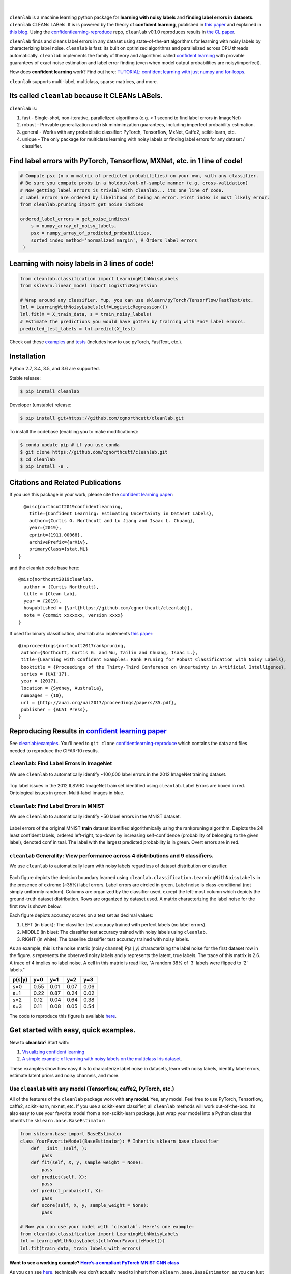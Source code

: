 .. figure:: https://raw.githubusercontent.com/cgnorthcutt/cleanlab/master/img/cleanlab_logo.png
   :target: https://github.com/cgnorthcutt/cleanlab/
   :align: center
   :alt: cleanlab 

|  

``cleanlab`` is a machine learning python package for **learning with noisy labels** and **finding label errors in datasets**. ``cleanlab`` CLEANs LABels. It is is powered by the theory of **confident learning**, published in  `this paper <https://arxiv.org/abs/1911.00068>`__ and explained in  `this blog <https://l7.curtisnorthcutt.com/confident-learning>`__. Using the `confidentlearning-reproduce <https://github.com/cgnorthcutt/confidentlearning-reproduce>`__ repo, ``cleanlab`` v0.1.0 reproduces results in `the CL paper <https://arxiv.org/abs/1911.00068>`__.


|pypi| |py_versions| |build_status| |coverage|

.. |pypi| image:: https://img.shields.io/pypi/v/cleanlab.svg
    :target: https://pypi.org/pypi/cleanlab/
.. |py_versions| image:: https://img.shields.io/pypi/pyversions/cleanlab.svg
    :target: https://pypi.org/pypi/cleanlab/
.. |build_status| image:: https://travis-ci.com/cgnorthcutt/cleanlab.svg?branch=master
    :target: https://travis-ci.com/cgnorthcutt/cleanlab
.. |coverage| image:: https://codecov.io/gh/cgnorthcutt/cleanlab/branch/master/graph/badge.svg
    :target: https://codecov.io/gh/cgnorthcutt/cleanlab

``cleanlab`` finds and cleans label errors in any dataset using state-of-the-art algorithms for learning with noisy labels by characterizing label noise. ``cleanlab`` is fast: its built on optimized algorithms and parallelized across CPU threads automatically. ``cleanlab`` implements the family of theory and algorithms called `confident learning <https://arxiv.org/abs/1911.00068>`__ with provable guarantees of exact noise estimation and label error finding (even when model output probabilities are noisy/imperfect). 

How does **confident learning** work? Find out here:  `TUTORIAL: confident learning with just numpy and for-loops <https://github.com/cgnorthcutt/cleanlab/blob/master/examples/simplifying_confident_learning_tutorial.ipynb>`__.

``cleanlab`` supports multi-label, multiclass, sparse matrices, and more. 


Its called ``cleanlab`` because it CLEANs LABels.
================================================= 

``cleanlab`` is:

1. fast - Single-shot, non-iterative, parallelized algorithms (e.g. < 1 second to find label errors in ImageNet)
2. robust - Provable generalization and risk minimimzation guarantees, including imperfect probability estimation.
3. general - Works with any probablistic classifier: PyTorch, Tensorflow, MxNet, Caffe2, scikit-learn, etc.
4. unique - The only package for multiclass learning with noisy labels or finding label errors for any dataset / classifier.


Find label errors with PyTorch, Tensorflow, MXNet, etc. in 1 line of code!
==========================================================================

.. code:: python

   # Compute psx (n x m matrix of predicted probabilities) on your own, with any classifier.
   # Be sure you compute probs in a holdout/out-of-sample manner (e.g. cross-validation)
   # Now getting label errors is trivial with cleanlab... its one line of code.
   # Label errors are ordered by likelihood of being an error. First index is most likely error.
   from cleanlab.pruning import get_noise_indices

   ordered_label_errors = get_noise_indices(
       s = numpy_array_of_noisy_labels,
       psx = numpy_array_of_predicted_probabilities,
       sorted_index_method='normalized_margin', # Orders label errors
    )

   
Learning with noisy labels in 3 lines of code!
==============================================
   
.. code:: python
   
   from cleanlab.classification import LearningWithNoisyLabels
   from sklearn.linear_model import LogisticRegression

   # Wrap around any classifier. Yup, you can use sklearn/pyTorch/Tensorflow/FastText/etc.
   lnl = LearningWithNoisyLabels(clf=LogisticRegression()) 
   lnl.fit(X = X_train_data, s = train_noisy_labels) 
   # Estimate the predictions you would have gotten by training with *no* label errors.
   predicted_test_labels = lnl.predict(X_test)


Check out these `examples <https://github.com/cgnorthcutt/cleanlab/tree/master/examples>`__ and `tests <https://github.com/cgnorthcutt/cleanlab/tree/master/tests>`__ (includes how to use pyTorch, FastText, etc.).



Installation
============

Python 2.7, 3.4, 3.5, and 3.6 are supported.

Stable release:

.. code-block:: bash

   $ pip install cleanlab

Developer (unstable) release:

.. code-block:: bash

   $ pip install git+https://github.com/cgnorthcutt/cleanlab.git

To install the codebase (enabling you to make modifications):

.. code-block:: bash

   $ conda update pip # if you use conda
   $ git clone https://github.com/cgnorthcutt/cleanlab.git
   $ cd cleanlab
   $ pip install -e .


Citations and Related Publications
==================================

If you use this package in your work, please cite the `confident learning paper <https://arxiv.org/abs/1911.00068>`__:

::

   @misc{northcutt2019confidentlearning,
     title={Confident Learning: Estimating Uncertainty in Dataset Labels},
     author={Curtis G. Northcutt and Lu Jiang and Isaac L. Chuang},
     year={2019},
     eprint={1911.00068},
     archivePrefix={arXiv},
     primaryClass={stat.ML}
 }

and the cleanlab code base here:

::

   @misc{northcutt2019cleanlab,
     author = {Curtis Northcutt},
     title = {Clean Lab},
     year = {2019},
     howpublished = {\url{https://github.com/cgnorthcutt/cleanlab}},
     note = {commit xxxxxxx, version xxxx}
   }

If used for binary classification, cleanlab also implements `this paper <https://arxiv.org/abs/1705.01936>`__:

::

   @inproceedings{northcutt2017rankpruning,
    author={Northcutt, Curtis G. and Wu, Tailin and Chuang, Isaac L.},
    title={Learning with Confident Examples: Rank Pruning for Robust Classification with Noisy Labels},
    booktitle = {Proceedings of the Thirty-Third Conference on Uncertainty in Artificial Intelligence},
    series = {UAI'17},
    year = {2017},
    location = {Sydney, Australia},
    numpages = {10},
    url = {http://auai.org/uai2017/proceedings/papers/35.pdf},
    publisher = {AUAI Press},
   } 

Reproducing Results in  `confident learning paper <https://arxiv.org/abs/1911.00068>`__ 
=======================================================================================

See `cleanlab/examples <https://github.com/cgnorthcutt/cleanlab/tree/master/examples>`__. You'll need to ``git clone`` `confidentlearning-reproduce <https://github.com/cgnorthcutt/confidentlearning-reproduce>`__  which contains the data and files needed to reproduce the CIFAR-10 results.


``cleanlab``: Find Label Errors in ImageNet
-------------------------------------------

We use ``cleanlab`` to automatically identify ~100,000 label errors in the 2012 ImageNet training dataset. 

.. figure:: https://raw.githubusercontent.com/cgnorthcutt/cleanlab/master/img/imagenet_train_label_errors_32.jpg
   :align: center
   :alt: Image depicting label errors in ImageNet train set 

Top label issues in the 2012 ILSVRC ImageNet train set identified using ``cleanlab``. Label Errors are boxed in red. Ontological issues in green. Multi-label images in blue.

``cleanlab``: Find Label Errors in MNIST
----------------------------------------

We use ``cleanlab`` to automatically identify ~50 label errors in the MNIST dataset. 

.. figure:: https://raw.githubusercontent.com/cgnorthcutt/cleanlab/master/img/mnist_training_label_errors24_prune_by_noise_rate.png
   :align: center
   :alt: Image depicting label errors in MNIST train set 

Label errors of the original MNIST **train** dataset identified algorithmically using the rankpruning algorithm. Depicts the 24 least confident labels, ordered left-right, top-down by increasing self-confidence (probability of belonging to the given label), denoted conf in teal. The label with the largest predicted probability is in green. Overt errors are in red.

 
``cleanlab`` Generality: View performance across 4 distributions and 9 classifiers.
-----------------------------------------------------------------------------------

We use ``cleanlab`` to automatically learn with noisy labels regardless of dataset distribution or classifier. 

.. figure:: https://raw.githubusercontent.com/cgnorthcutt/cleanlab/master/img/demo_cleanlab_across_datasets_and_classifiers.png
   :align: center
   :alt: Image depicting generality of cleanlab across datasets and classifiers 

Each figure depicts the decision boundary learned using ``cleanlab.classification.LearningWithNoisyLabels`` in the presence of extreme (~35%) label errors. Label errors are circled in green. Label noise is class-conditional (not simply uniformly random). Columns are organized by the classifier used, except the left-most column which depicts the ground-truth dataset distribution. Rows are organized by dataset used. A matrix characterizing the label noise for the first row is shown below. 

Each figure depicts accuracy scores on a test set as decimal values: 

1. LEFT (in black): The classifier test accuracy trained with perfect labels (no label errors). 
2. MIDDLE (in blue): The classifier test accuracy trained with noisy labels using ``cleanlab``. 
3. RIGHT (in white): The baseline classifier test accuracy trained with noisy labels.

As an example, this is the noise matrix (noisy channel) *P(s \| y)* characterizing the label noise for the first dataset row in the figure. *s* represents the observed noisy labels and *y* represents the latent, true labels. The trace of this matrix is 2.6. A trace of 4 implies no label noise. A cell in this matrix is read like, "A random 38% of '3' labels were flipped to '2' labels."

======  ====  ====  ====  ==== 
p(s|y)   y=0   y=1   y=2   y=3
======  ====  ====  ====  ==== 
s=0     0.55  0.01  0.07  0.06
s=1     0.22  0.87  0.24  0.02
s=2     0.12  0.04  0.64  0.38
s=3     0.11  0.08  0.05  0.54
======  ====  ====  ====  ====

The code to reproduce this figure is available `here <https://github.com/cgnorthcutt/cleanlab/blob/master/examples/classifier_comparison.ipynb>`__.


Get started with easy, quick examples.
======================================

New to **cleanlab**? Start with:

1. `Visualizing confident
   learning <https://github.com/cgnorthcutt/cleanlab/blob/master/examples/visualizing_confident_learning.ipynb>`__
2. `A simple example of learning with noisy labels on the multiclass
   Iris dataset <https://github.com/cgnorthcutt/cleanlab/blob/master/examples/iris_simple_example.ipynb>`__.

These examples show how easy it is to characterize label noise in
datasets, learn with noisy labels, identify label errors, estimate
latent priors and noisy channels, and more.

.. ..

   <!---

   

   ![Image depicting label errors in MNIST test set.](https://raw.githubusercontent.com/cgnorthcutt/cleanlab/master/img/mnist_test_label_errors8.png)
    Selected label errors in the MNIST **test** dataset ordered by increasing self-confidence (in teal).

   ## Automatically identify ~5k (of 50k) validation set label errors in ImageNet. [[link]](examples/finding_ImageNet_label_errors).
   ![Image depicting label errors in ImageNet validation set.](https://raw.githubusercontent.com/cgnorthcutt/cleanlab/master/img/imagenet_validation_label_errors_96_prune_by_noise_rate.jpg)
   Label errors in the 2012 ImageNet validation dataset identified automatically with cleanlab using a pre-trained resnet18. Displayed are the 96 least confident labels. We see that ImageNet contains numerous multi-label images, although it is used widely by the machine learning and vision communities as a single-label benchmark dataset.

   --->

Use ``cleanlab`` with any model (Tensorflow, caffe2, PyTorch, etc.)
-------------------------------------------------------------------

All of the features of the ``cleanlab`` package work with **any model**.
Yes, any model. Feel free to use PyTorch, Tensorflow, caffe2,
scikit-learn, mxnet, etc. If you use a scikit-learn classifier, all
``cleanlab`` methods will work out-of-the-box. It’s also easy to use
your favorite model from a non-scikit-learn package, just wrap your
model into a Python class that inherits the
``sklearn.base.BaseEstimator``:

.. code:: python

   from sklearn.base import BaseEstimator
   class YourFavoriteModel(BaseEstimator): # Inherits sklearn base classifier
       def __init__(self, ):
           pass
       def fit(self, X, y, sample_weight = None):
           pass
       def predict(self, X):
           pass
       def predict_proba(self, X):
           pass
       def score(self, X, y, sample_weight = None):
           pass
           
   # Now you can use your model with `cleanlab`. Here's one example:
   from cleanlab.classification import LearningWithNoisyLabels
   lnl = LearningWithNoisyLabels(clf=YourFavoriteModel())
   lnl.fit(train_data, train_labels_with_errors)

Want to see a working example? `Here’s a compliant PyTorch MNIST CNN class <https://github.com/cgnorthcutt/cleanlab/blob/master/cleanlab/models/mnist_pytorch.py#L28>`__
^^^^^^^^^^^^^^^^^^^^^^^^^^^^^^^^^^^^^^^^^^^^^^^^^^^^^^^^^^^^^^^^^^^^^^^^^^^^^^^^^^^^^^^^^^^^^^^^^^^^^^^^^^^^^^^^^^^^^^^^^^^^^^^^^^^^^^^^^^^^^^^^^^^^^^^^^^^^^^^^^^^^^^^^

As you can see
`here <https://github.com/cgnorthcutt/cleanlab/blob/master/cleanlab/models/mnist_pytorch.py#L28>`__,
technically you don’t actually need to inherit from
``sklearn.base.BaseEstimator``, as you can just create a class that
defines .fit(), .predict(), and .predict_proba(), but inheriting makes
downstream scikit-learn applications like hyper-parameter optimization
work seamlessly. For example, the `LearningWithNoisyLabels()
model <https://github.com/cgnorthcutt/cleanlab/blob/master/cleanlab/classification.py#L48>`__
is fully compliant.

Note, some libraries exists to do this for you. For pyTorch, check out
the ``skorch`` Python library which will wrap your ``pytorch`` model
into a ``scikit-learn`` compliant model.


Documentation by Example
========================

``cleanlab`` Core Package Components
------------------------------------

1. **cleanlab/classification.py** - The LearningWithNoisyLabels() class for learning with noisy labels.
2. **cleanlab/latent_algebra.py** -	Equalities when noise information is known.
3. **cleanlab/latent_estimation.py** -	Estimates and fully characterizes all variants of label noise.
4. **cleanlab/noise_generation.py** - Generate mathematically valid synthetic noise matrices.
5. **cleanlab/polyplex.py** -	Characterizes joint distribution of label noise EXACTLY from noisy channel.
6. **cleanlab/pruning.py** - Finds the indices of the examples with label errors in a dataset.

Many of these methods have default parameters that won’t be covered
here. Check out the method docstrings for full documentation.

Multiclass learning with noisy labels (in **3** lines of code):
---------------------------------------------------------------

**rankpruning** is a fast, general, robust algorithm for multiclass
learning with noisy labels. It adds minimal overhead, needing only
*O(nm2)* time for n training examples and m classes, works with any
classifier, and is easy to use. Here is the example from above, with
added commments for clarity.

.. code:: python
   
   # LearningWithNoisyLabels implements a faster,
   # cross-platform and more-compatible version of the RankPruning
   # algorithm for learning with noisy labels. Unlike the original
   # algorithm which only worked for binary classification,
   # LearningWithNoisyLabels generalizes the theory and algorithms
   # of RankPruning for any number of classes.
   from cleanlab.classification import LearningWithNoisyLabels
   # LearningWithNoisyLabels uses logreg by default, so this is unnecessary. 
   # We include it here for clarity, but this step is omitted below.
   from sklearn.linear_model import LogisticRegression as logreg

   # 1.
   # Wrap around any classifier. Yup, neural networks work, too.
   lnl = LearningWithNoisyLabels(clf=logreg()) 

   # 2.
   # X_train is numpy matrix of training examples (integers for large data)
   # train_labels_with_errors is a numpy array of labels of length n (# of examples), usually denoted 's'.
   lnl.fit(X_train, train_labels_with_errors) 

   # 3.
   # Estimate the predictions you would have gotten by training with *no* label errors.
   predicted_test_labels = lnl.predict(X_test)

Estimate the confident joint, the latent noisy channel matrix, *P(s \| y)* and inverse, *P(y \| s)*, the latent prior of the unobserved, actual true labels, *p(y)*, and the predicted probabilities.
------------------------------------------------------------------------------------------------------------------------------------------------------------------------------------------------------

*s* denotes a random variable that represents the observed, noisy
label and *y* denotes a random variable representing the hidden, actual
labels. Both *s* and *y* take any of the m classes as values. The
``cleanlab`` package supports different levels of granularity for
computation depending on the needs of the user. Because of this, we
support multiple alternatives, all no more than a few lines, to estimate
these latent distribution arrays, enabling the user to reduce
computation time by only computing what they need to compute, as seen in
the examples below.

Throughout these examples, you’ll see a variable called
*confident_joint*. The confident joint is an m x m matrix (m is the
number of classes) that counts, for every observed, noisy class, the
number of examples that confidently belong to every latent, hidden
class. It counts the number of examples that we are confident are
labeled correctly or incorrectly for every pair of obseved and
unobserved classes. The confident joint is an unnormalized estimate of
the complete-information latent joint distribution, *Ps,y*. Most of the
methods in the **cleanlab** package start by first estimating the
*confident_joint*. You can learn more about this in the `confident learning paper <https://arxiv.org/abs/1911.00068>`__.

Option 1: Compute the confident joint and predicted probs first. Stop if that’s all you need.
^^^^^^^^^^^^^^^^^^^^^^^^^^^^^^^^^^^^^^^^^^^^^^^^^^^^^^^^^^^^^^^^^^^^^^^^^^^^^^^^^^^^^^^^^^^^^

.. code:: python

   from cleanlab.latent_estimation import estimate_latent
   from cleanlab.latent_estimation import estimate_confident_joint_and_cv_pred_proba

   # Compute the confident joint and the n x m predicted probabilities matrix (psx),
   # for n examples, m classes. Stop here if all you need is the confident joint.
   confident_joint, psx = estimate_confident_joint_and_cv_pred_proba(
       X=X_train, 
       s=train_labels_with_errors,
       clf = logreg(), # default, you can use any classifier
   )

   # Estimate latent distributions: p(y) as est_py, P(s|y) as est_nm, and P(y|s) as est_inv
   est_py, est_nm, est_inv = estimate_latent(confident_joint, s=train_labels_with_errors)

Option 2: Estimate the latent distribution matrices in a single line of code.
^^^^^^^^^^^^^^^^^^^^^^^^^^^^^^^^^^^^^^^^^^^^^^^^^^^^^^^^^^^^^^^^^^^^^^^^^^^^^

.. code:: python

   from cleanlab.latent_estimation import estimate_py_noise_matrices_and_cv_pred_proba
   est_py, est_nm, est_inv, confident_joint, psx = estimate_py_noise_matrices_and_cv_pred_proba(
       X=X_train,
       s=train_labels_with_errors,
   )

Option 3: Skip computing the predicted probabilities if you already have them.
^^^^^^^^^^^^^^^^^^^^^^^^^^^^^^^^^^^^^^^^^^^^^^^^^^^^^^^^^^^^^^^^^^^^^^^^^^^^^^

.. code:: python

   # Already have psx? (n x m matrix of predicted probabilities)
   # For example, you might get them from a pre-trained model (like resnet on ImageNet)
   # With the cleanlab package, you estimate directly with psx.
   from cleanlab.latent_estimation import estimate_py_and_noise_matrices_from_probabilities
   est_py, est_nm, est_inv, confident_joint = estimate_py_and_noise_matrices_from_probabilities(
       s=train_labels_with_errors, 
       psx=psx,
   )

Estimate label errors in a dataset:
-----------------------------------

With the ``cleanlab`` package, we can instantly fetch the indices of all
estimated label errors, with nothing provided by the user except a
classifier, examples, and their noisy labels. Like the previous example,
there are various levels of granularity.

.. code:: python

   from cleanlab.pruning import get_noise_indices
   # We computed psx, est_inv, confident_joint in the previous example.
   label_errors = get_noise_indices(
       s=train_labels_with_errors, # required
       psx=psx, # required
       inverse_noise_matrix=est_inv, # not required, include to avoid recomputing
       confident_joint=confident_joint, # not required, include to avoid recomputing
   )

Estimate the latent joint probability distribution matrix of the noisy and true labels, *P(s,y)*:
^^^^^^^^^^^^^^^^^^^^^^^^^^^^^^^^^^^^^^^^^^^^^^^^^^^^^^^^^^^^^^^^^^^^^^^^^^^^^^^^^^^^^^^^^^^^^^^^^

To compute *P(s,y)*, the complete-information
distribution matrix that captures the number of pairwise label flip
errors when multipled by the total number of examples as *n* P(s,y)*.
Using `cleanlab.latent_estimation.calibrate_confident_joint`, 
this method guarantees the rows of *P(s,y)* correctly sum to *p(s)*, 
and np.sum(confident_joint) == n (the number of labels).

This method occurs when hyperparameter prune_count_method =
‘inverse_nm_dot_s’ in LearningWithNoisyLabels.fit() and get_noise_indices().

.. code:: python

   from cleanlab.latent_estimation import compute_confident_joint
   joint = compute_confident_joint(s=noisy_labels, psx=probabilities)

If you've already computed the confident joint, then you can
estimate the complete joint distribution of label noise by:

.. code:: python

   from cleanlab.latent_estimation import estimate_joint
   joint = estimate_joint(confident_joint=cj, s=noisy_labels)

Generate valid, class-conditional, unformly random noisy channel matrices:
^^^^^^^^^^^^^^^^^^^^^^^^^^^^^^^^^^^^^^^^^^^^^^^^^^^^^^^^^^^^^^^^^^^^^^^^^^

.. code:: python

   # Generate a valid (necessary conditions for learnability are met) noise matrix for any trace > 1
   from cleanlab.noise_generation import generate_noise_matrix_from_trace
   noise_matrix = generate_noise_matrix_from_trace(
       K = number_of_classes, 
       trace = float_value_greater_than_1_and_leq_K,
       py = prior_of_y_actual_labels_which_is_just_an_array_of_length_K,
       frac_zero_noise_rates = float_from_0_to_1_controlling_sparsity,
   )

   # Check if a noise matrix is valid (necessary conditions for learnability are met)
   from cleanlab.noise_generation import noise_matrix_is_valid
   is_valid = noise_matrix_is_valid(noise_matrix, prior_of_y_which_is_just_an_array_of_length_K)

Support for numerous *weak supervision* and *learning with noisy labels* functionalities:
^^^^^^^^^^^^^^^^^^^^^^^^^^^^^^^^^^^^^^^^^^^^^^^^^^^^^^^^^^^^^^^^^^^^^^^^^^^^^^^^^^^^^^^^^

.. code:: python

   # Generate noisy labels using the noise_marix. Guarantees exact amount of noise in labels.
   from cleanlab.noise_generation import generate_noisy_labels
   s_noisy_labels = generate_noisy_labels(y_hidden_actual_labels, noise_matrix)

   # This package is a full of other useful methods for learning with noisy labels.
   # The tutorial stops here, but you don't have to. Inspect method docstrings for full docs.
   

The Polyplex
------------

The key to learning in the presence of label errors is estimating the joint distribution between the actual, hidden labels ‘*y*’ and the observed, noisy labels ‘*s*’. Using ``cleanlab`` and the theory of confident learning, we can completely characterize the trace of the latent joint distribution, *trace(P(s,y))*, given *p(y)*, for any fraction of label errors, i.e. for any trace of the noisy channel, *trace(P(s|y))*.

You can check out how to do this yourself here: 1. `Drawing
Polyplices <https://github.com/cgnorthcutt/cleanlab/blob/master/examples/drawing_polyplices.ipynb>`__ 2. `Computing
Polyplices <https://github.com/cgnorthcutt/cleanlab/blob/master/cleanlab/polyplex.py>`__

License
-------

Copyright (c) 2017-2019 Curtis Northcutt. Released under the MIT License. See `LICENSE <https://github.com/cgnorthcutt/cleanlab/blob/master/LICENSE>`__ for details.
